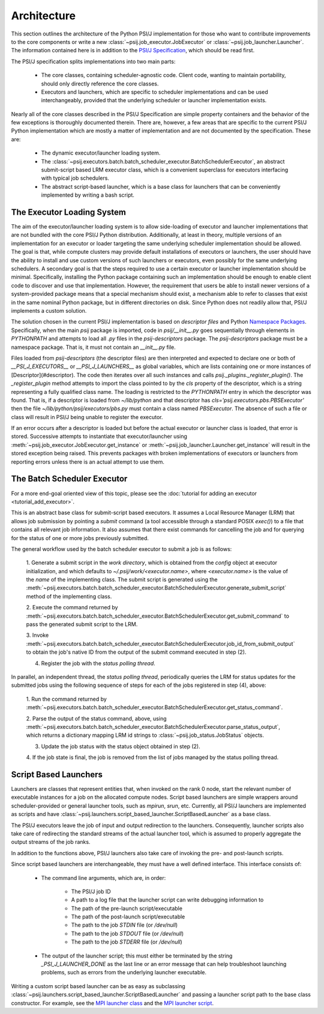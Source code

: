 Architecture
============

This section outlines the architecture of the Python PSI/J implementation for
those who want to contribute improvements to the core
components or write a new :class:`~psij.job_executor.JobExecutor` or
:class:`~psij.job_launcher.Launcher`. The information contained here is in
addition to the
`PSI/J Specification <https://exaworks.org/job-api-spec/specification>`_,
which should be read first.

The PSI/J specification splits implementations into two main parts:

    - The core classes, containing scheduler-agnostic code. Client code, wanting
      to maintain portability, should only directly reference the core classes.
    - Executors and launchers, which are specific to scheduler implementations
      and can be used interchangeably, provided that the underlying scheduler or
      launcher implementation exists.

Nearly all of the core classes described in the PSI/J Specification are simple
property containers and the behavior of the few exceptions is thoroughly
documented therein. There are, however, a few areas that are specific to the
current PSI/J Python implementation which are mostly a matter of implementation
and are not documented by the specification. These are:

    - The dynamic executor/launcher loading system.
    - The
      :class:`~psij.executors.batch.batch_scheduler_executor.BatchSchedulerExecutor`,
      an abstract submit-script based LRM executor class, which is a convenient superclass for executors interfacing with typical job schedulers.
    - The abstract script-based launcher, which is a base class for
      launchers that can be conveniently implemented by writing a bash script.

The Executor Loading System
---------------------------

The aim of the executor/launcher loading system is to allow side-loading of
executor and launcher implementations that are not bundled with the core PSI/J
Python distribution. Additionally, at least in theory, multiple versions of
an implementation for an executor or loader targeting the same underlying
scheduler implementation should be allowed. The goal is that, while compute
clusters may provide default installations of executors or launchers, the user
should have the ability to install and use custom versions of such launchers or
executors, even possibly for the same underlying schedulers. A secondary goal
is that the steps required to use a certain executor or launcher implementation
should be minimal. Specifically, installing the Python package containing such
an implementation should be enough to enable client code to discover and use
that implementation. However, the requirement that users be able to install
newer versions of a system-provided package means that a special mechanism
should exist, a mechanism able to refer to classes that exist in the same
nominal Python package, but in different directories on disk. Since Python does
not readily allow that, PSI/J implements a custom solution.

The solution chosen in the current PSI/J implementation is based on *descriptor
files* and Python `Namespace Packages <https://peps.python.org/pep-0420/>`_.
Specifically, when the main `psij` package is imported, code in
`psij/__init__.py` goes sequentially through elements in `PYTHONPATH` and
attempts to load all `.py` files in the `psij-descriptors` package. The
`psij-descriptors` package must be a namespace package. That is, it must not
contain an `__init__.py` file.

Files loaded from `psij-descriptors` (the descriptor files) are then
interpreted and expected to declare one or both of `__PSI_J_EXECUTORS__` or
`__PSI_J_LAUNCHERS__` as global variables, which are lists containing one or
more instances of [Descriptor](#descriptor). The code then iterates over all
such instances and calls `psij._plugins._register_plugin()`. The
`_register_plugin` method attempts to import the class pointed to by the `cls`
property of the descriptor, which is a string representing a fully qualified
class name. The loading is restricted to the `PYTHONPATH` entry in which the
descriptor was found. That is, if a descriptor is loaded from `~/lib/python`
and that descriptor has `cls='psij.executors.pbs.PBSExecutor'` then the file
`~/lib/python/psij/executors/pbs.py` must contain a class named `PBSExecutor`.
The absence of such a file or class will result in PSI/J being unable to
register the executor.

If an error occurs after a descriptor is loaded but before the actual executor
or launcher class is loaded, that error is stored. Successive attempts to
instantiate that executor/launcher using
:meth:`~psij.job_executor.JobExecutor.get_instance` or
:meth:`~psij.job_launcher.Launcher.get_instance` will result in the
stored exception being raised. This prevents packages with broken
implementations of executors or launchers from reporting errors unless there
is an actual attempt to use them.


The Batch Scheduler Executor
----------------------------

For a more end-goal oriented view of this topic, please see the :doc:`tutorial
for adding an executor <tutorial_add_executor>`.

This is an abstract base class for submit-script based executors. It assumes
a Local Resource Manager (LRM) that allows job submission by pointing a
*submit* command (a tool accessible through a standard POSIX `exec()`) to a
file that contains all relevant job information. It also assumes that there
exist commands for cancelling the job and for querying for the status of one
or more jobs previously submitted.

The general workflow used by the batch scheduler executor to submit a job is as
follows:

    1. Generate a submit script in the *work directory*, which is obtained
    from the `config` object at executor initialization, and which defaults to
    `~/.psij/work/<executor.name>`, where `<executor.name>` is the value of
    the `name` of the implementing class. The submit script is generated using
    the
    :meth:`~psij.executors.batch.batch_scheduler_executor.BatchSchedulerExecutor.generate_submit_script`
    method of the implementing class.

    2. Execute the command returned by
    :meth:`~psij.executors.batch.batch_scheduler_executor.BatchSchedulerExecutor.get_submit_command` to
    pass the generated submit script to the LRM.

    3. Invoke
    :meth:`~psij.executors.batch.batch_scheduler_executor.BatchSchedulerExecutor.job_id_from_submit_output`
    to obtain the job's native ID from the output of the submit command executed
    in step (2).

    4. Register the job with the *status polling thread*.

In parallel, an independent thread, the *status polling thread*, periodically
queries the LRM for status updates for the submitted jobs using the following
sequence of steps for each of the jobs registered in step (4), above:

    1. Run the command returned by
    :meth:`~psij.executors.batch.batch_scheduler_executor.BatchSchedulerExecutor.get_status_command`.

    2. Parse the output of the status command, above, using
    :meth:`~psij.executors.batch.batch_scheduler_executor.BatchSchedulerExecutor.parse_status_output`,
    which returns a dictionary mapping LRM id strings to :class:`~psij.job_status.JobStatus` objects.

    3. Update the job status with the status object obtained in step (2).

    4. If the job state is final, the job is removed from the list of jobs
    managed by the status polling thread.


Script Based Launchers
----------------------

Launchers are classes that represent entities that, when invoked on the rank 0
node, start the relevant number of executable instances for a job on the
allocated compute nodes. Script based launchers are simple wrappers around
scheduler-provided or general launcher tools, such as `mpirun`, `srun`, etc.
Currently, all PSI/J launchers are implemented as scripts and have
:class:`~psij.launchers.script_based_launcher.ScriptBasedLauncher` as a base
class.

The PSI/J executors leave the job of input and output redirection to the
launchers. Consequently, launcher scripts also take care of redirecting the
standard streams of the actual launcher tool, which is assumed to properly
aggregate the output streams of the job ranks.

In addition to the functions above, PSI/J launchers also take care of invoking
the pre- and post-launch scripts.

Since script based launchers are interchangeable, they must have a well
defined interface. This interface consists of:

    * The command line arguments, which are, in order:

        * The PSI/J job ID
        * A path to a log file that the launcher script can write debugging
          information to
        * The path of the pre-launch script/executable
        * The path of the post-launch script/executable
        * The path to the job `STDIN` file (or `/dev/null`)
        * The path to the job `STDOUT` file (or `/dev/null`)
        * The path to the job `STDERR` file (or `/dev/null`)

    * The output of the launcher script; this must either be terminated
      by the string `_PSI_J_LAUNCHER_DONE` as the last line or an error message
      that can help troubleshoot launching problems, such as errors from the
      underlying launcher executable.

Writing a custom script based launcher can be as easy as subclassing
:class:`~psij.launchers.script_based_launcher.ScriptBasedLauncher` and passing
a launcher script path to the base class constructor. For example, see the
`MPI launcher class <https://github.com/ExaWorks/psij-python/blob/main/src/psij/launchers/mpirun.py>`_ and the
`MPI launcher script <https://github.com/ExaWorks/psij-python/blob/main/src/psij/launchers/scripts/mpi_launch.sh>`_.
